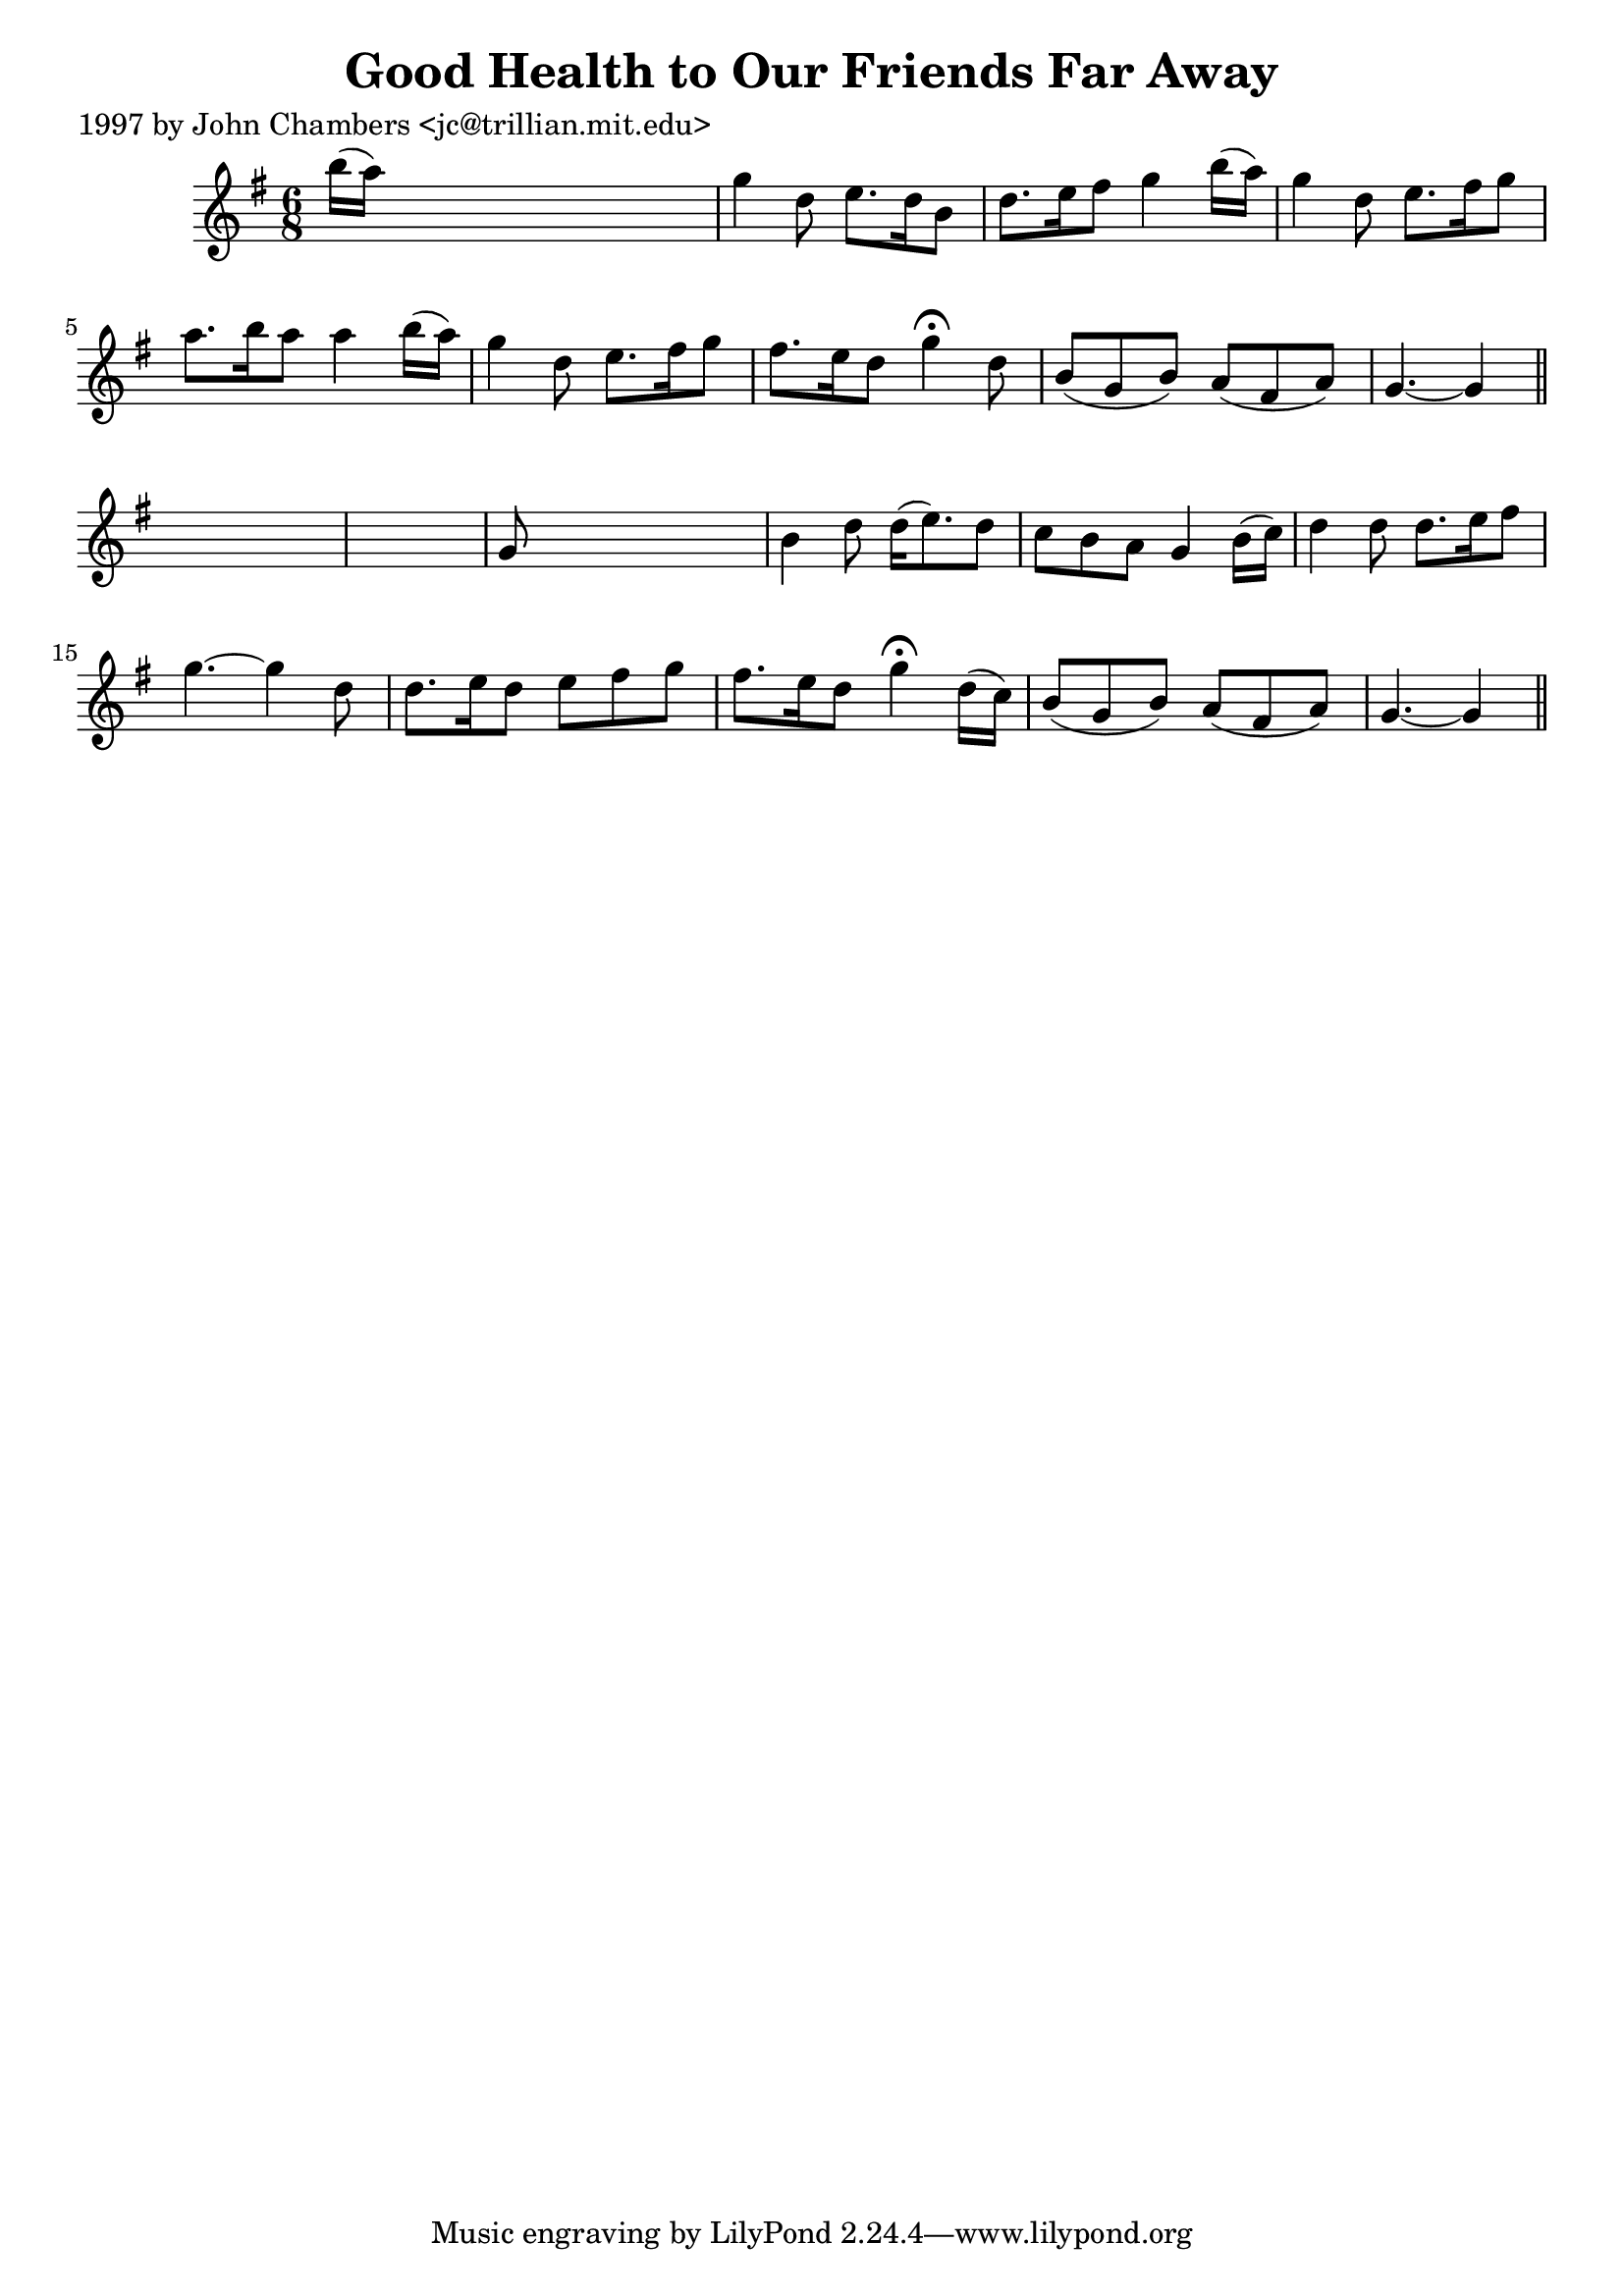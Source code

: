 
\version "2.16.2"
% automatically converted by musicxml2ly from xml/0213_jc.xml

%% additional definitions required by the score:
\language "english"


\header {
    poet = "1997 by John Chambers <jc@trillian.mit.edu>"
    encoder = "abc2xml version 63"
    encodingdate = "2015-01-25"
    title = "Good Health to Our Friends Far Away"
    }

\layout {
    \context { \Score
        autoBeaming = ##f
        }
    }
PartPOneVoiceOne =  \relative b'' {
    \key g \major \time 6/8 b16 ( [ a16 ) ] s8*5 | % 2
    g4 d8 e8. [ d16 b8 ] | % 3
    d8. [ e16 fs8 ] g4 b16 ( [ a16 ) ] | % 4
    g4 d8 e8. [ fs16 g8 ] | % 5
    a8. [ b16 a8 ] a4 b16 ( [ a16 ) ] | % 6
    g4 d8 e8. [ fs16 g8 ] | % 7
    fs8. [ e16 d8 ] g4 ^\fermata d8 | % 8
    b8 ( [ g8 b8 ) ] a8 ( [ fs8 a8 ) ] | % 9
    g4. ~ g4 \bar "||"
    s8*7 | % 11
    g8 s8*5 | % 12
    b4 d8 d16 ( [ e8. ) d8 ] | % 13
    c8 [ b8 a8 ] g4 b16 ( [ c16 ) ] | % 14
    d4 d8 d8. [ e16 fs8 ] | % 15
    g4. ~ g4 d8 | % 16
    d8. [ e16 d8 ] e8 [ fs8 g8 ] | % 17
    fs8. [ e16 d8 ] g4 ^\fermata d16 ( [ c16 ) ] | % 18
    b8 ( [ g8 b8 ) ] a8 ( [ fs8 a8 ) ] | % 19
    g4. ~ g4 \bar "||"
    }


% The score definition
\score {
    <<
        \new Staff <<
            \context Staff << 
                \context Voice = "PartPOneVoiceOne" { \PartPOneVoiceOne }
                >>
            >>
        
        >>
    \layout {}
    % To create MIDI output, uncomment the following line:
    %  \midi {}
    }

